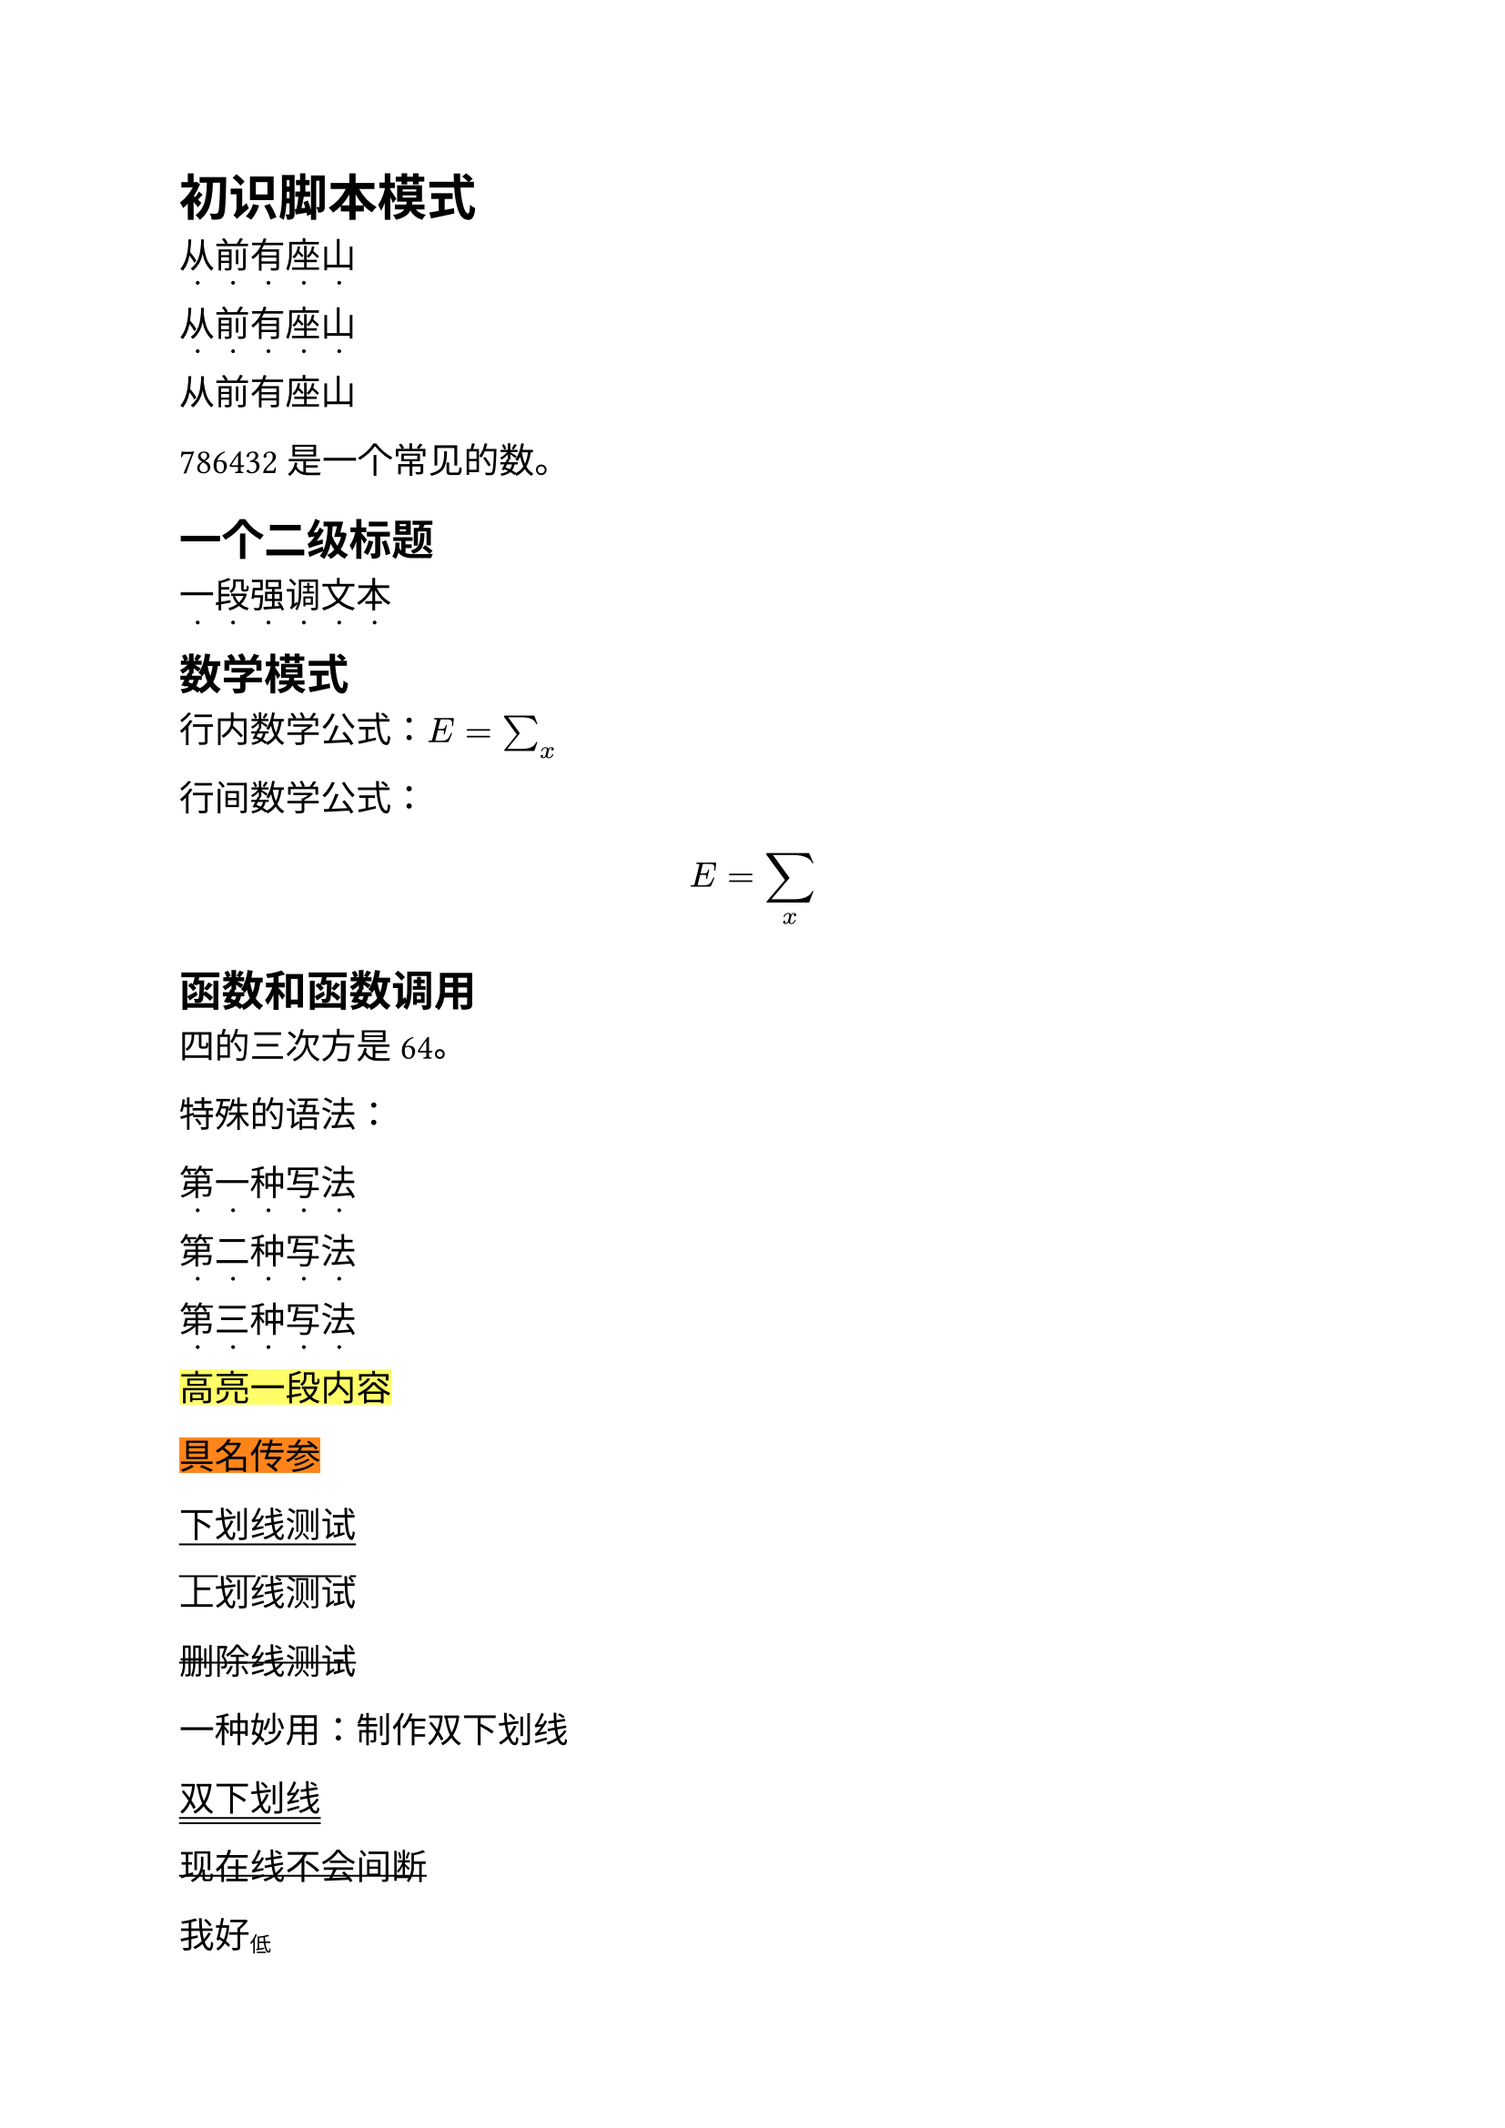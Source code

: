 #show strong: content => {
  show regex("\p{Hani}"): it => box(place(text("·", size: 1em), dx: 0.4em, dy: 0.75em) + it)
  content.body
}

#set text(font: "Microsoft YaHei", size: 14pt)

= 初识脚本模式

#strong[
  从前有座山
]

*从前有座山*

从前有座山

#(1024 * 768) 是一个常见的数。

#([== 一个二级标题] + strong[一段强调文本])

== 数学模式

行内数学公式：$E = sum_x$

行间数学公式：$ E = sum_x $

== 函数和函数调用

四的三次方是 #calc.pow(4, 3)。

特殊的语法：

#strong([第一种写法])

#strong()[第二种写法]

#strong[第三种写法]

#highlight[高亮一段内容]

#highlight(fill: orange)[具名传参]

#underline(offset: 0.2em)[下划线测试]

#overline()[上划线测试]

#strike()[删除线测试]

一种妙用：制作双下划线

#underline(offset: 0.35em, underline(offset: 0.2em, [双下划线]))

#underline(evade: false, offset: -0.1em, [现在线不会间断])

我好#sub[低]

我好#super[高]

#text(fill: red)[```py
  def function():
      pass
  ```]

#text(fill: blue, text(fill: red, [修改的是*无定义*部分，本文本被定义为红色，则不会再被覆盖为蓝色]))

高端的理解：样式链，之后可以再研究


